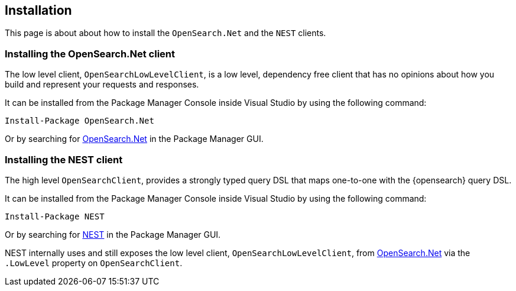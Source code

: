 [[installation]]
== Installation

This page is about about how to install the `OpenSearch.Net` and the `NEST`
clients.

[[es-net]]
[discrete]
=== Installing the OpenSearch.Net client

The low level client, `OpenSearchLowLevelClient`, is a low level, dependency free 
client that has no opinions about how you build and represent your requests and 
responses. 

It can be installed from the Package Manager Console inside Visual Studio by 
using the following command:

[source,shell]
----
Install-Package OpenSearch.Net
----

Or by searching for 
https://www.nuget.org/packages/OpenSearch.Net[OpenSearch.Net] in the 
Package Manager GUI.

[[es-nest]]
[discrete]
=== Installing the NEST client

The high level `OpenSearchClient`, provides a strongly typed query DSL that maps 
one-to-one with the {opensearch} query DSL.

It can be installed from the Package Manager Console inside Visual Studio by 
using the following command:

[source,shell]
----
Install-Package NEST
----

Or by searching for https://www.nuget.org/packages/NEST[NEST] in the Package 
Manager GUI. 

NEST internally uses and still exposes the low level client, 
`OpenSearchLowLevelClient`, from <<opensearch-net,OpenSearch.Net>> via the 
`.LowLevel` property on `OpenSearchClient`.
